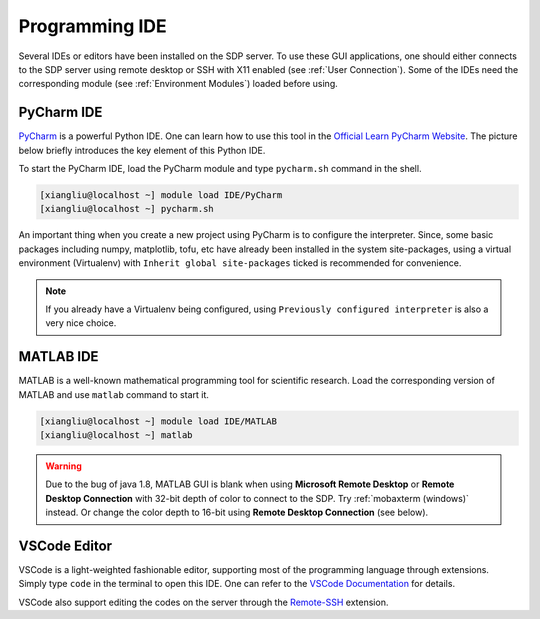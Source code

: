 .. ide

Programming IDE
===================

Several IDEs or editors have been installed on the SDP server. To use these GUI applications, one should either connects to the SDP server using remote desktop or SSH with X11 enabled (see :ref:`User Connection`). Some of the IDEs need the corresponding module (see :ref:`Environment Modules`) loaded before using.

---------------------------
PyCharm IDE
---------------------------

`PyCharm <https://www.jetbrains.com/pycharm/download>`_ is a powerful Python IDE. One can learn how to use this tool in the `Official Learn PyCharm Website <https://www.jetbrains.com/pycharm/learn>`_. The picture below briefly introduces the key element of this Python IDE.

.. image:: pic/ide_pycharm_UI.jpg

To start the PyCharm IDE, load the PyCharm module and type ``pycharm.sh`` command in the shell.

.. code-block:: bash
    
    [xiangliu@localhost ~] module load IDE/PyCharm
    [xiangliu@localhost ~] pycharm.sh

An important thing when you create a new project using PyCharm is to configure the interpreter. Since, some basic packages including numpy, matplotlib, tofu, etc have already been installed in the system site-packages, using a virtual environment (Virtualenv) with ``Inherit global site-packages`` ticked is recommended for convenience.

.. image:: pic/ide_pycharm_interpreter_config.jpg

.. note:: 
    If you already have a Virtualenv being configured, using ``Previously configured interpreter`` is also a very nice choice.

---------------------------
MATLAB IDE
---------------------------

MATLAB is a well-known mathematical programming tool for scientific research. Load the corresponding version of MATLAB and use ``matlab`` command to start it.

.. code-block:: bash
    
    [xiangliu@localhost ~] module load IDE/MATLAB
    [xiangliu@localhost ~] matlab

.. warning:: 

    Due to the bug of java 1.8, MATLAB GUI is blank when using **Microsoft Remote Desktop** or **Remote Desktop Connection** with 32-bit depth of color to connect to the SDP. Try :ref:`mobaxterm (windows)` instead. Or change the color depth to 16-bit using **Remote Desktop Connection** (see below).

.. image:: pic/user_connection_win_remote_desktop_display.jpg

---------------------------
VSCode Editor
---------------------------

VSCode is a light-weighted fashionable editor, supporting most of the programming language through extensions. Simply type ``code`` in the terminal to open this IDE. One can refer to the `VSCode Documentation <https://code.visualstudio.com/Docs>`_ for details. 

VSCode also support editing the codes on the server through the `Remote-SSH <https://marketplace.visualstudio.com/items?itemName=ms-vscode-remote.remote-ssh>`_ extension.
